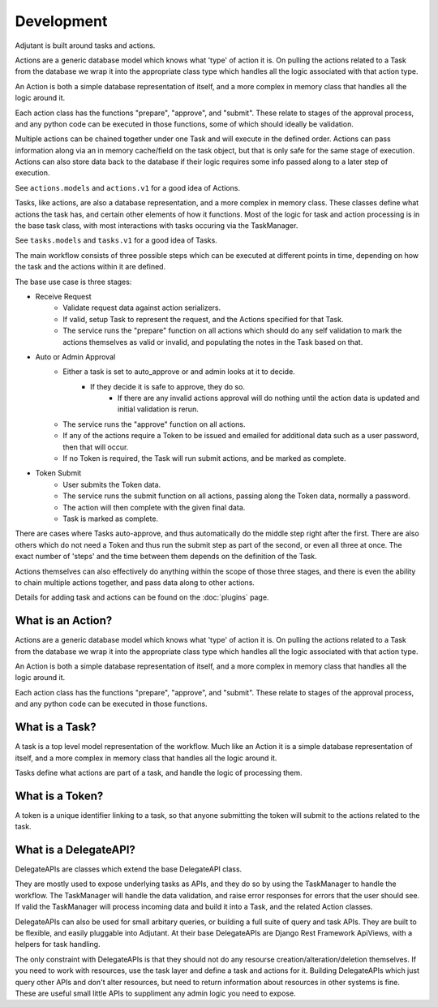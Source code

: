 ###########
Development
###########

Adjutant is built around tasks and actions.

Actions are a generic database model which knows what 'type' of action it is.
On pulling the actions related to a Task from the database we wrap it into the
appropriate class type which handles all the logic associated with that action
type.

An Action is both a simple database representation of itself, and a more
complex in memory class that handles all the logic around it.

Each action class has the functions "prepare", "approve", and
"submit". These relate to stages of the approval process, and any python code
can be executed in those functions, some of which should ideally be validation.

Multiple actions can be chained together under one Task and will execute in
the defined order. Actions can pass information along via an in memory
cache/field on the task object, but that is only safe for the same stage of
execution. Actions can also store data back to the database if their logic
requires some info passed along to a later step of execution.

See ``actions.models`` and ``actions.v1`` for a good idea of Actions.

Tasks, like actions, are also a database representation, and a more complex in
memory class. These classes define what actions the task has, and certain other
elements of how it functions. Most of the logic for task and action processing
is in the base task class, with most interactions with tasks occuring via the
TaskManager.

See ``tasks.models`` and ``tasks.v1`` for a good idea of Tasks.

The main workflow consists of three possible steps which can be executed at
different points in time, depending on how the task and the actions within
it are defined.

The base use case is three stages:

* Receive Request
    * Validate request data against action serializers.
    * If valid, setup Task to represent the request, and the Actions specified
      for that Task.
    * The service runs the "prepare" function on all actions which should do
      any self validation to mark the actions themselves as valid or invalid,
      and populating the notes in the Task based on that.
* Auto or Admin Approval
    * Either a task is set to auto_approve or and admin looks at it to decide.
        * If they decide it is safe to approve, they do so.
            * If there are any invalid actions approval will do nothing until
              the action data is updated and initial validation is rerun.
    * The service runs the "approve" function on all actions.
    * If any of the actions require a Token to be issued and emailed for
      additional data such as a user password, then that will occur.
    * If no Token is required, the Task will run submit actions, and be
      marked as complete.
* Token Submit
    * User submits the Token data.
    * The service runs the submit function on all actions, passing along the
      Token data, normally a password.
    * The action will then complete with the given final data.
    * Task is marked as complete.

There are cases where Tasks auto-approve, and thus automatically do the
middle step right after the first. There are also others which do not need a
Token and thus run the submit step as part of the second, or even all three at
once. The exact number of 'steps' and the time between them depends on the
definition of the Task.

Actions themselves can also effectively do anything within the scope of those
three stages, and there is even the ability to chain multiple actions together,
and pass data along to other actions.

Details for adding task and actions can be found on the :doc:`plugins`
page.


What is an Action?
==================

Actions are a generic database model which knows what 'type' of action it is.
On pulling the actions related to a Task from the database we wrap it into the
appropriate class type which handles all the logic associated with that action
type.

An Action is both a simple database representation of itself, and a more
complex in memory class that handles all the logic around it.

Each action class has the functions "prepare", "approve", and
"submit". These relate to stages of the approval process, and any python code
can be executed in those functions.

What is a Task?
===============

A task is a top level model representation of the workflow. Much like an Action
it is a simple database representation of itself, and a more complex in memory
class that handles all the logic around it.

Tasks define what actions are part of a task, and handle the logic of
processing them.

What is a Token?
================

A token is a unique identifier linking to a task, so that anyone submitting
the token will submit to the actions related to the task.

What is a DelegateAPI?
======================

DelegateAPIs are classes which extend the base DelegateAPI class.

They are mostly used to expose underlying tasks as APIs, and they do so
by using the TaskManager to handle the workflow. The TaskManager will
handle the data validation, and raise error responses for errors that
the user should see. If valid the TaskManager will process incoming
data and build it into a Task, and the related Action classes.

DelegateAPIs can also be used for small arbitary queries, or building
a full suite of query and task APIs. They are built to be flexible, and
easily pluggable into Adjutant. At their base DelegateAPIs are Django
Rest Framework ApiViews, with a helpers for task handling.

The only constraint with DelegateAPIs is that they should not do any
resourse creation/alteration/deletion themselves. If you need to work with
resources, use the task layer and define a task and actions for it.
Building DelegateAPIs which just query other APIs and don't alter
resources, but need to return information about resources in other
systems is fine. These are useful small little APIs to suppliment any
admin logic you need to expose.
